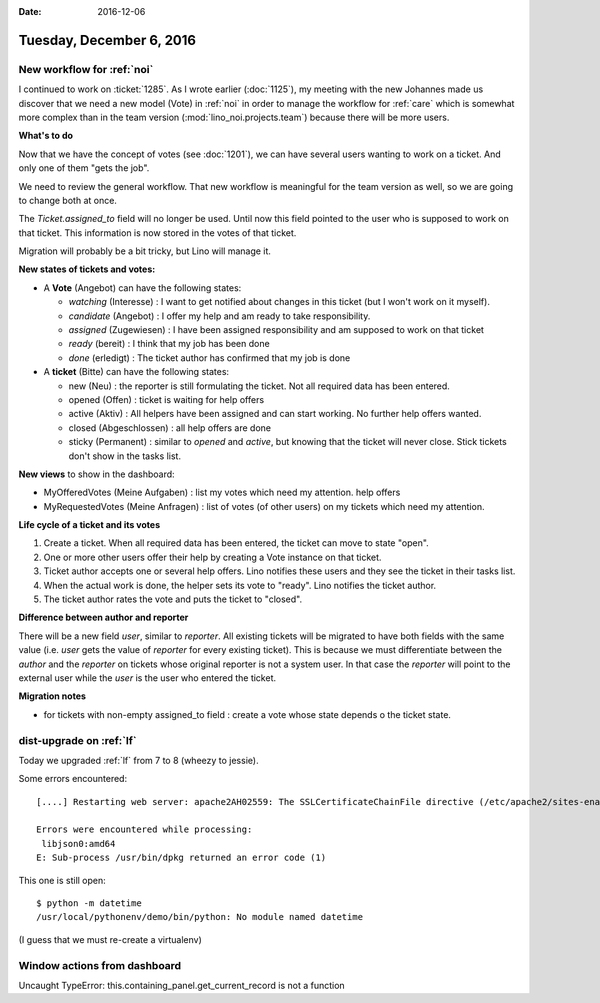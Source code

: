 :date: 2016-12-06

=========================
Tuesday, December 6, 2016
=========================


New workflow for :ref:`noi`
===========================

I continued to work on :ticket:`1285`. As I wrote earlier
(:doc:`1125`), my meeting with the new Johannes made us discover that
we need a new model (Vote) in :ref:`noi` in order to manage the
workflow for :ref:`care` which is somewhat more complex than in the
team version (:mod:`lino_noi.projects.team`) because there will be
more users.

**What's to do**

Now that we have the concept of votes (see :doc:`1201`), we can have
several users wanting to work on a ticket. And only one of them "gets
the job".

We need to review the general workflow.  That new workflow is
meaningful for the team version as well, so we are going to change
both at once.

The `Ticket.assigned_to` field will no longer be used. Until now this
field pointed to the user who is supposed to work on that ticket. This
information is now stored in the votes of that ticket.

Migration will probably be a bit tricky, but Lino will manage it.

**New states of tickets and votes:**

- A **Vote** (Angebot) can have the following states:
  
  - *watching* (Interesse) : I want to get notified about changes
    in this ticket (but I won't work on it myself).
  - *candidate* (Angebot) : I offer my help and am ready to take
    responsibility.
  - *assigned* (Zugewiesen) : I have been assigned responsibility and am
    supposed to work on that ticket
  - *ready* (bereit) : I think that my job has been done
  - *done* (erledigt) : The ticket author has confirmed that my job is
    done

- A **ticket** (Bitte) can have the following states:
  
  - new (Neu) : the reporter is still formulating the
    ticket. Not all required data has been entered.
  - opened (Offen) : ticket is waiting for help offers
  - active (Aktiv) : All helpers have been assigned and can start
    working. No further help offers wanted.
  - closed (Abgeschlossen) : all help offers are done
  - sticky (Permanent) : similar to `opened` and `active`, but knowing
    that the ticket will never close. Stick tickets don't show in the
    tasks list.
    
**New views** to show in the dashboard:

- MyOfferedVotes (Meine Aufgaben) : list my votes which need my
  attention. help offers
  
- MyRequestedVotes (Meine Anfragen) : list of votes (of other users) on my
  tickets which need my attention.
  
**Life cycle of a ticket and its votes**

1. Create a ticket. When all required data has been entered, the
   ticket can move to state "open".
2. One or more other users offer their help by creating a Vote
   instance on that ticket.
3. Ticket author accepts one or several help offers. Lino notifies
   these users and they see the ticket in their tasks list.
4. When the actual work is done, the helper sets its vote to
   "ready". Lino notifies the ticket author.
5. The ticket author rates the vote and puts the ticket to "closed".

**Difference between author and reporter**

There will be a new field `user`, similar to `reporter`.  All existing
tickets will be migrated to have both fields with the same value
(i.e. `user` gets the value of `reporter` for every existing ticket).
This is because we must differentiate between the *author* and the
*reporter* on tickets whose original reporter is not a system user. In
that case the `reporter` will point to the external user while the
`user` is the user who entered the ticket.

**Migration notes**

- for tickets with non-empty assigned_to field : create a vote whose
  state depends o the ticket state.


dist-upgrade on :ref:`lf`
=========================

Today we upgraded :ref:`lf` from 7 to 8 (wheezy to jessie).

Some errors encountered::
  
    [....] Restarting web server: apache2AH02559: The SSLCertificateChainFile directive (/etc/apache2/sites-enabled/default-ssl.conf:39) is deprecated, SSLCertificateFile should be used instead

    Errors were encountered while processing:
     libjson0:amd64
    E: Sub-process /usr/bin/dpkg returned an error code (1)

This one is still open::  

    $ python -m datetime
    /usr/local/pythonenv/demo/bin/python: No module named datetime

(I guess that we must re-create a virtualenv)


Window actions from dashboard
=============================

Uncaught TypeError: this.containing_panel.get_current_record is not a function

